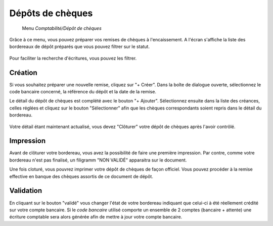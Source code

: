 Dépôts de chèques
================

     Menu *Comptabilité/Dépôt de chèques*
     
Grâce à ce menu, vous pouvez préparer vos remises de chèques à l'encaissement.  
A l'écran s'affiche la liste des bordereaux de dépôt préparés que vous pouvez filtrer sur le statut.

    .. image:: depositlist.png

Pour faciliter la recherche d'écritures, vous pouvez les filtrer.

Création
--------

Si vous souhaitez préparer une nouvelle remise, cliquez sur "+ Créer".
Dans la boîte de dialogue ouverte, sélectionnez le code bancaire concerné, la référence du dépôt et la date de la remise.

Le détail du dépôt de chèques est complété avec le bouton "+ Ajouter".
Sélectionnez ensuite dans la liste des créances, celles réglées et cliquez sur le bouton "Sélectionner" afin que les chèques correspondants soient repris dans le détail du bordereau.

    .. image:: deposititem.png

Votre détail étant maintenant actualisé, vous devez "Clôturer" votre dépôt de chèques après l'avoir contrôlé.

Impression
----------

Avant de clôturer votre bordereau, vous avez la possibilité de faire une première impression.
Par contre, comme votre bordereau n'est pas finalisé, un filigramm "NON VALIDÉ" apparaitra sur le document.

Une fois cloturé, vous pouvrez imprimer votre dépôt de chèques de façon officiel.
Vous pouvez procéder à la remise effective en banque des chèques assortis de ce document de dépôt.

Validation
----------

En cliquant sur le bouton "validé" vous changer l'état de votre bordereau indiquant que celui-ci à été réellement crédité sur votre compte bancaire.  
Si le *code bancaire* utilisé comporte un ensemble de 2 comptes (bancaire + attente) une écriture comptable sera alors générée afin de mettre à jour votre compte bancaire.

